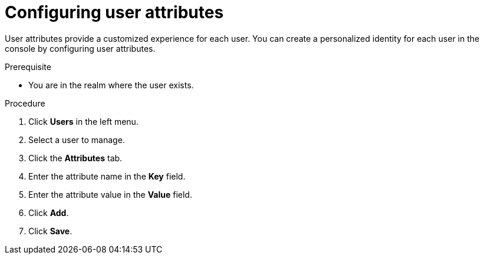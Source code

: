 // Module included in the following assemblies:
//
// server_admin/topics/users.adoc

[id="proc-configuring-user-attributes_{context}"]
= Configuring user attributes

User attributes provide a customized experience for each user. You can create a personalized identity for each user in the console by configuring user attributes.

.Prerequisite
* You are in the realm where the user exists.

.Procedure
. Click *Users* in the left menu. 
. Select a user to manage.
. Click the *Attributes* tab.
. Enter the attribute name in the *Key* field.
. Enter the attribute value in the *Value* field.
. Click *Add*.
. Click *Save*.
